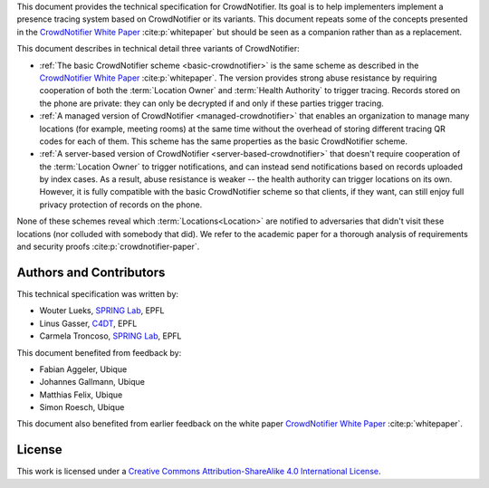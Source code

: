 This document provides the technical specification for CrowdNotifier. Its goal is to help implementers implement a presence tracing system based on CrowdNotifier or its variants. This document repeats some of the concepts presented in the `CrowdNotifier White Paper <https://github.com/CrowdNotifier/documents/blob/main/CrowdNotifier%20-%20White%20Paper.pdf>`_ :cite:p:`whitepaper` but should be seen as a companion rather than as a replacement.

This document describes in technical detail three variants of CrowdNotifier:

* :ref:`The basic CrowdNotifier scheme <basic-crowdnotifier>` is the same scheme as described in the `CrowdNotifier White Paper <https://github.com/CrowdNotifier/documents/blob/main/CrowdNotifier%20-%20White%20Paper.pdf>`_ :cite:p:`whitepaper`. The version provides strong abuse resistance by requiring cooperation of both the :term:`Location Owner` and :term:`Health Authority` to trigger tracing. Records stored on the phone are private: they can only be decrypted if and only if these parties trigger tracing. 

* :ref:`A managed version of CrowdNotifier <managed-crowdnotifier>` that enables an organization to manage many locations (for example, meeting rooms) at the same time without the overhead of storing different tracing QR codes for each of them. This scheme has the same properties as the basic CrowdNotifier scheme.

* :ref:`A server-based version of CrowdNotifier <server-based-crowdnotifier>` that doesn't require cooperation of the :term:`Location Owner` to trigger notifications, and can instead send notifications based on records uploaded by index cases. As a result, abuse resistance is weaker -- the health authority can trigger locations on its own. However, it is fully compatible with the basic CrowdNotifier scheme so that clients, if they want, can still enjoy full privacy protection of records on the phone.

None of these schemes reveal which :term:`Locations<Location>` are notified to
adversaries that didn't visit these locations (nor colluded with somebody that
did). We refer to the academic paper for a thorough analysis of requirements and security proofs :cite:p:`crowdnotifier-paper`.


Authors and Contributors
------------------------

This technical specification was written by:

* Wouter Lueks, `SPRING Lab <spring.epfl.ch>`_, EPFL
* Linus Gasser, `C4DT <https://c4dt.org>`_, EPFL
* Carmela Troncoso, `SPRING Lab <spring.epfl.ch>`_, EPFL

This document benefited from feedback by:

* Fabian Aggeler, Ubique
* Johannes Gallmann, Ubique
* Matthias Felix, Ubique
* Simon Roesch, Ubique

This document also benefited from earlier feedback on the white paper `CrowdNotifier White Paper <https://github.com/CrowdNotifier/documents/>`__ :cite:p:`whitepaper`.

License
-------

This work is licensed under a `Creative Commons Attribution-ShareAlike 4.0 International License <https://creativecommons.org/licenses/by-sa/4.0/>`_.
